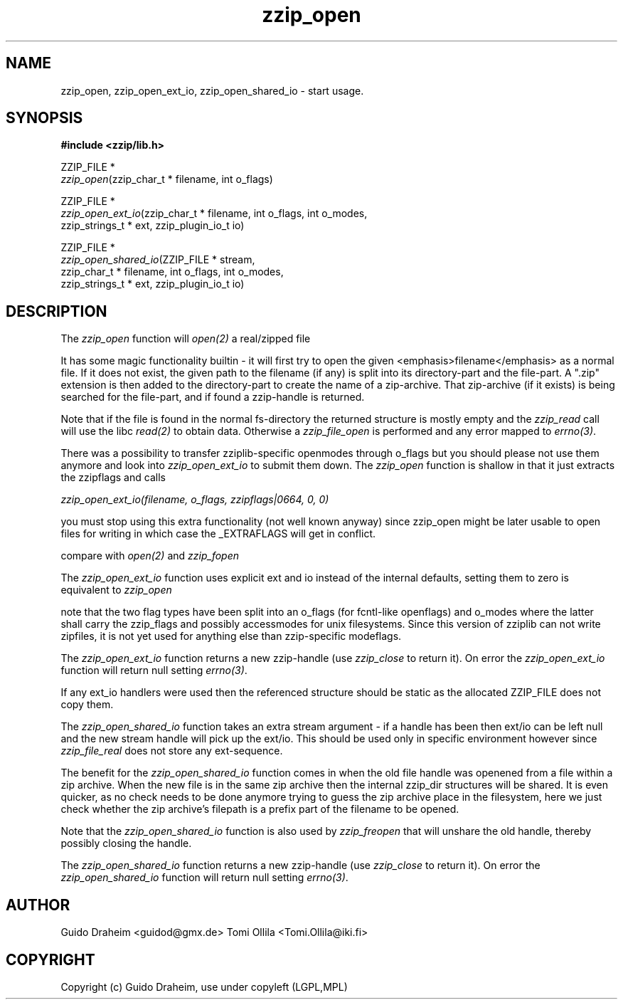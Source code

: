 .TH "zzip_open" "3" "0\&.13\&.69" "zziplib" "zziplib Function List"
.ie \n(.g .ds Aq \(aq
.el        .ds Aq 
.nh
.ad l
.SH "NAME"
zzip_open, zzip_open_ext_io, zzip_open_shared_io \-  start usage\&. 
.SH "SYNOPSIS"
.sp
.nf
.B "#include <zzip/lib\&.h>"
.B ""
.sp
ZZIP_FILE *
\fIzzip_open\fR(zzip_char_t * filename, int o_flags)

ZZIP_FILE *
\fIzzip_open_ext_io\fR(zzip_char_t * filename, int o_flags, int o_modes,
                 zzip_strings_t * ext, zzip_plugin_io_t io)

ZZIP_FILE *
\fIzzip_open_shared_io\fR(ZZIP_FILE * stream,
                    zzip_char_t * filename, int o_flags, int o_modes,
                    zzip_strings_t * ext, zzip_plugin_io_t io)


.fi
.sp
.SH "DESCRIPTION"
 The \fIzzip_open\fP function will \fIopen(2)\fP a real/zipped file 
.sp
 It has some magic functionality builtin - it will first try to open the given <emphasis>filename</emphasis> as a normal file. If it does not exist, the given path to the filename (if any) is split into its directory-part and the file-part. A ".zip" extension is then added to the directory-part to create the name of a zip-archive. That zip-archive (if it exists) is being searched for the file-part, and if found a zzip-handle is returned. 
.sp
 Note that if the file is found in the normal fs-directory the returned structure is mostly empty and the \fIzzip_read\fP call will use the libc \fIread(2)\fP to obtain data. Otherwise a \fIzzip_file_open\fP is performed and any error mapped to \fIerrno(3)\fP. 
.sp
 There was a possibility to transfer zziplib-specific openmodes through o_flags but you should please not use them anymore and look into \fIzzip_open_ext_io\fP to submit them down. The \fIzzip_open\fP function is shallow in that it just extracts the zzipflags and calls 
.sp
 \fIzzip_open_ext_io(filename, o_flags, zzipflags|0664, 0, 0) \fP  
.sp
 you must stop using this extra functionality (not well known anyway) since zzip_open might be later usable to open files for writing in which case the _EXTRAFLAGS will get in conflict. 
.sp
 compare with \fIopen(2)\fP and \fIzzip_fopen\fP  
.sp
 The \fIzzip_open_ext_io\fP function uses explicit ext and io instead of the internal defaults, setting them to zero is equivalent to \fIzzip_open\fP 
.sp
 note that the two flag types have been split into an o_flags (for fcntl-like openflags) and o_modes where the latter shall carry the zzip_flags and possibly accessmodes for unix filesystems. Since this version of zziplib can not write zipfiles, it is not yet used for anything else than zzip-specific modeflags. 
.sp
 The \fIzzip_open_ext_io\fP function returns a new zzip-handle (use \fIzzip_close\fP to return it). On error the \fIzzip_open_ext_io\fP function will return null setting \fIerrno(3)\fP. 
.sp
 If any ext_io handlers were used then the referenced structure should be static as the allocated ZZIP_FILE does not copy them.  
.sp
 The \fIzzip_open_shared_io\fP function takes an extra stream argument - if a handle has been then ext/io can be left null and the new stream handle will pick up the ext/io. This should be used only in specific environment however since \fIzzip_file_real\fP does not store any ext-sequence. 
.sp
 The benefit for the \fIzzip_open_shared_io\fP function comes in when the old file handle was openened from a file within a zip archive. When the new file is in the same zip archive then the internal zzip_dir structures will be shared. It is even quicker, as no check needs to be done anymore trying to guess the zip archive place in the filesystem, here we just check whether the zip archive's filepath is a prefix part of the filename to be opened. 
.sp
 Note that the \fIzzip_open_shared_io\fP function is also used by \fIzzip_freopen\fP that will unshare the old handle, thereby possibly closing the handle. 
.sp
 The \fIzzip_open_shared_io\fP function returns a new zzip-handle (use \fIzzip_close\fP to return it). On error the \fIzzip_open_shared_io\fP function will return null setting \fIerrno(3)\fP.  
.sp
.sp
.SH "AUTHOR"
 Guido Draheim <guidod@gmx.de> Tomi Ollila <Tomi.Ollila@iki.fi> 
.sp
.sp
.SH "COPYRIGHT"
 Copyright (c) Guido Draheim, use under copyleft (LGPL,MPL)  
.sp
.sp
